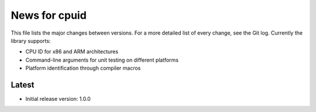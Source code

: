 News for cpuid
==============

This file lists the major changes between versions. For a more detailed list of
every change, see the Git log. Currently the library supports:

* CPU ID for x86 and ARM architectures
* Command-line arguments for unit testing on different platforms
* Platform identification through compiler macros

Latest
------
* Initial release version: 1.0.0

